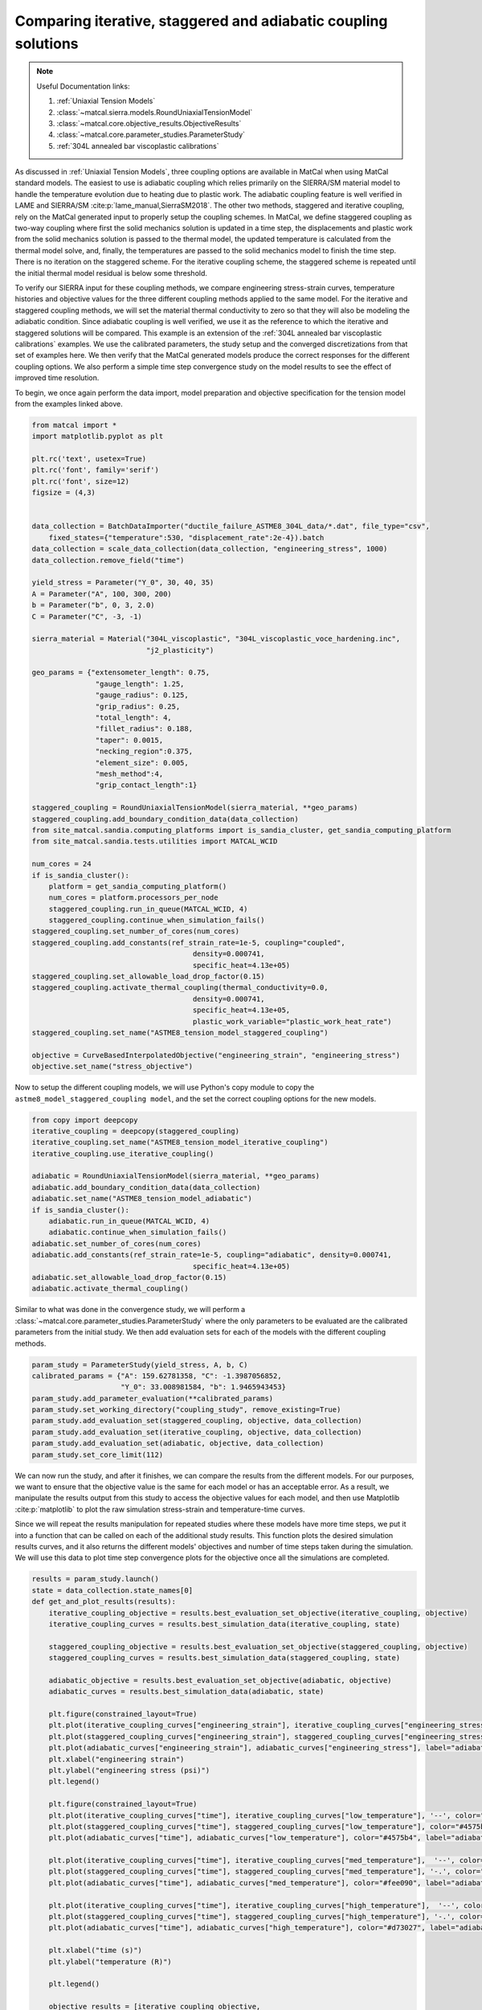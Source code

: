 
.. DO NOT EDIT.
.. THIS FILE WAS AUTOMATICALLY GENERATED BY SPHINX-GALLERY.
.. TO MAKE CHANGES, EDIT THE SOURCE PYTHON FILE:
.. "matcal_model_v_and_v/plot_coupling_verification.py"
.. LINE NUMBERS ARE GIVEN BELOW.

.. only:: html

    .. note::
        :class: sphx-glr-download-link-note

        :ref:`Go to the end <sphx_glr_download_matcal_model_v_and_v_plot_coupling_verification.py>`
        to download the full example code.

.. rst-class:: sphx-glr-example-title

.. _sphx_glr_matcal_model_v_and_v_plot_coupling_verification.py:


Comparing iterative, staggered and adiabatic coupling solutions
---------------------------------------------------------------

.. note::
    Useful Documentation links:

    #. :ref:`Uniaxial Tension Models`
    #. :class:`~matcal.sierra.models.RoundUniaxialTensionModel`
    #. :class:`~matcal.core.objective_results.ObjectiveResults`
    #. :class:`~matcal.core.parameter_studies.ParameterStudy`
    #. :ref:`304L annealed bar viscoplastic calibrations`
    

.. GENERATED FROM PYTHON SOURCE LINES 16-51

As discussed in :ref:`Uniaxial Tension Models`, three coupling options are available
in MatCal when using MatCal standard models. The easiest to use is adiabatic coupling 
which relies primarily on the SIERRA/SM material model to handle the temperature 
evolution due to heating due to plastic work. The adiabatic coupling feature
is well verified in LAME and SIERRA/SM
:cite:p:`lame_manual,SierraSM2018`. The other two methods, staggered and iterative 
coupling, rely on the MatCal generated input to properly setup the coupling 
schemes. In MatCal, we define staggered coupling as two-way coupling where
first the solid mechanics solution is updated in a time step, the displacements 
and plastic work from the solid mechanics solution is passed to the thermal 
model, the updated temperature is calculated from the thermal model solve, and, finally, 
the temperatures are passed to the solid mechanics model to finish the time step. There 
is no iteration on the staggered scheme. For the iterative coupling scheme, the
staggered scheme is repeated until the initial thermal model residual is below some threshold. 

To verify our SIERRA input for these coupling methods, we compare 
engineering stress-strain curves, temperature histories and objective values 
for the three different coupling methods applied to the same model. For the 
iterative and staggered coupling methods, we will set the material thermal conductivity to zero 
so that they will also be modeling the adiabatic condition. 
Since adiabatic coupling is well verified, we use it as 
the reference to which the iterative and staggered solutions will be compared.
This example is an extension of the 
:ref:`304L annealed bar viscoplastic calibrations` examples. 
We use the calibrated parameters, 
the study setup and the converged discretizations from 
that set of examples here. 
We then verify that the MatCal generated models produce the correct responses for the 
different coupling options. 
We also perform a simple time step convergence study on the model results to see the effect 
of improved time resolution.

To begin, we once again perform the data import, model preparation 
and objective specification for the tension model from the examples linked above.


.. GENERATED FROM PYTHON SOURCE LINES 51-110

.. code-block:: Python

    from matcal import *
    import matplotlib.pyplot as plt

    plt.rc('text', usetex=True)
    plt.rc('font', family='serif')
    plt.rc('font', size=12)
    figsize = (4,3)


    data_collection = BatchDataImporter("ductile_failure_ASTME8_304L_data/*.dat", file_type="csv", 
        fixed_states={"temperature":530, "displacement_rate":2e-4}).batch
    data_collection = scale_data_collection(data_collection, "engineering_stress", 1000)
    data_collection.remove_field("time")

    yield_stress = Parameter("Y_0", 30, 40, 35)
    A = Parameter("A", 100, 300, 200)
    b = Parameter("b", 0, 3, 2.0)
    C = Parameter("C", -3, -1)

    sierra_material = Material("304L_viscoplastic", "304L_viscoplastic_voce_hardening.inc",
                               "j2_plasticity")

    geo_params = {"extensometer_length": 0.75,
                   "gauge_length": 1.25, 
                   "gauge_radius": 0.125, 
                   "grip_radius": 0.25, 
                   "total_length": 4, 
                   "fillet_radius": 0.188,
                   "taper": 0.0015,
                   "necking_region":0.375,
                   "element_size": 0.005,
                   "mesh_method":4, 
                   "grip_contact_length":1}

    staggered_coupling = RoundUniaxialTensionModel(sierra_material, **geo_params)            
    staggered_coupling.add_boundary_condition_data(data_collection)
    from site_matcal.sandia.computing_platforms import is_sandia_cluster, get_sandia_computing_platform
    from site_matcal.sandia.tests.utilities import MATCAL_WCID

    num_cores = 24
    if is_sandia_cluster():
        platform = get_sandia_computing_platform()
        num_cores = platform.processors_per_node 
        staggered_coupling.run_in_queue(MATCAL_WCID, 4)
        staggered_coupling.continue_when_simulation_fails()
    staggered_coupling.set_number_of_cores(num_cores)
    staggered_coupling.add_constants(ref_strain_rate=1e-5, coupling="coupled",
                                          density=0.000741, 
                                          specific_heat=4.13e+05)
    staggered_coupling.set_allowable_load_drop_factor(0.15)
    staggered_coupling.activate_thermal_coupling(thermal_conductivity=0.0,
                                          density=0.000741, 
                                          specific_heat=4.13e+05, 
                                          plastic_work_variable="plastic_work_heat_rate")
    staggered_coupling.set_name("ASTME8_tension_model_staggered_coupling")

    objective = CurveBasedInterpolatedObjective("engineering_strain", "engineering_stress")
    objective.set_name("stress_objective")








.. GENERATED FROM PYTHON SOURCE LINES 111-115

Now to setup the different coupling models, we will use Python's copy
module to copy the ``astme8_model_staggered_coupling model``, and the set 
the correct coupling options 
for the new models.

.. GENERATED FROM PYTHON SOURCE LINES 115-132

.. code-block:: Python

    from copy import deepcopy
    iterative_coupling = deepcopy(staggered_coupling)
    iterative_coupling.set_name("ASTME8_tension_model_iterative_coupling")
    iterative_coupling.use_iterative_coupling()

    adiabatic = RoundUniaxialTensionModel(sierra_material, **geo_params)            
    adiabatic.add_boundary_condition_data(data_collection)
    adiabatic.set_name("ASTME8_tension_model_adiabatic")
    if is_sandia_cluster():
        adiabatic.run_in_queue(MATCAL_WCID, 4)
        adiabatic.continue_when_simulation_fails()
    adiabatic.set_number_of_cores(num_cores)
    adiabatic.add_constants(ref_strain_rate=1e-5, coupling="adiabatic", density=0.000741, 
                                          specific_heat=4.13e+05)
    adiabatic.set_allowable_load_drop_factor(0.15)
    adiabatic.activate_thermal_coupling()








.. GENERATED FROM PYTHON SOURCE LINES 133-140

Similar to what was done in the convergence study, 
we will perform a :class:`~matcal.core.parameter_studies.ParameterStudy`
where the only parameters
to be evaluated are the calibrated parameters from the initial study.
We then add evaluation sets for each of the models with the different coupling
methods.


.. GENERATED FROM PYTHON SOURCE LINES 140-150

.. code-block:: Python

    param_study = ParameterStudy(yield_stress, A, b, C)
    calibrated_params = {"A": 159.62781358, "C": -1.3987056852,  
                         "Y_0": 33.008981584, "b": 1.9465943453}
    param_study.add_parameter_evaluation(**calibrated_params)
    param_study.set_working_directory("coupling_study", remove_existing=True)
    param_study.add_evaluation_set(staggered_coupling, objective, data_collection)
    param_study.add_evaluation_set(iterative_coupling, objective, data_collection)
    param_study.add_evaluation_set(adiabatic, objective, data_collection)
    param_study.set_core_limit(112)








.. GENERATED FROM PYTHON SOURCE LINES 151-170

We can now run the study, and  after it finishes, we can compare
the results from the different models. For our purposes, we want to ensure that 
the objective value is the same for each model or has an acceptable error. As 
a result, we manipulate the results output from this study 
to access the objective values for each model, and then 
use Matplotlib :cite:p:`matplotlib` to plot
the raw simulation stress-strain and temperature-time curves.

Since we will repeat the results manipulation 
for repeated studies where these models have 
more time steps, we put it into
a function that can be called on each of the additional 
study results. This function plots the desired simulation
results curves, and it also returns the different models'
objectives and number of time steps taken during the 
simulation. We will use this data to plot time step
convergence plots for the objective once all the 
simulations are completed.


.. GENERATED FROM PYTHON SOURCE LINES 170-226

.. code-block:: Python

    results = param_study.launch()
    state = data_collection.state_names[0]
    def get_and_plot_results(results):
        iterative_coupling_objective = results.best_evaluation_set_objective(iterative_coupling, objective)
        iterative_coupling_curves = results.best_simulation_data(iterative_coupling, state)

        staggered_coupling_objective = results.best_evaluation_set_objective(staggered_coupling, objective)
        staggered_coupling_curves = results.best_simulation_data(staggered_coupling, state)

        adiabatic_objective = results.best_evaluation_set_objective(adiabatic, objective)
        adiabatic_curves = results.best_simulation_data(adiabatic, state)

        plt.figure(constrained_layout=True)
        plt.plot(iterative_coupling_curves["engineering_strain"], iterative_coupling_curves["engineering_stress"], label="iterative coupling - $K=0$")
        plt.plot(staggered_coupling_curves["engineering_strain"], staggered_coupling_curves["engineering_stress"], label="staggered coupling - $K=0$")
        plt.plot(adiabatic_curves["engineering_strain"], adiabatic_curves["engineering_stress"], label="adiabatic")
        plt.xlabel("engineering strain")
        plt.ylabel("engineering stress (psi)")
        plt.legend()

        plt.figure(constrained_layout=True)
        plt.plot(iterative_coupling_curves["time"], iterative_coupling_curves["low_temperature"], '--', color="#4575b4", label="iterative coupling - $K=0$")
        plt.plot(staggered_coupling_curves["time"], staggered_coupling_curves["low_temperature"], color="#4575b4", label="staggered coupling - $K=0$")
        plt.plot(adiabatic_curves["time"], adiabatic_curves["low_temperature"], color="#4575b4", label="adiabatic")

        plt.plot(iterative_coupling_curves["time"], iterative_coupling_curves["med_temperature"],  '--', color="#fee090", label="iterative coupling - $K=0$")
        plt.plot(staggered_coupling_curves["time"], staggered_coupling_curves["med_temperature"], '-.', color="#fee090", label="staggered coupling - $K=0$")
        plt.plot(adiabatic_curves["time"], adiabatic_curves["med_temperature"], color="#fee090", label="adiabatic")

        plt.plot(iterative_coupling_curves["time"], iterative_coupling_curves["high_temperature"],  '--', color="#d73027", label="iterative coupling - $K=0$")
        plt.plot(staggered_coupling_curves["time"], staggered_coupling_curves["high_temperature"], '-.', color="#d73027", label="staggered coupling - $K=0$")
        plt.plot(adiabatic_curves["time"], adiabatic_curves["high_temperature"], color="#d73027", label="adiabatic")

        plt.xlabel("time (s)")
        plt.ylabel("temperature (R)")

        plt.legend()

        objective_results = [iterative_coupling_objective, 
                             staggered_coupling_objective,
                             adiabatic_objective,
                             len(iterative_coupling_curves["time"]), 
                             len(staggered_coupling_curves["time"]), 
                             len(adiabatic_curves["time"])]

        return objective_results

    coarse_objective_results = get_and_plot_results(results)
    iterative_objective_coarse = coarse_objective_results[0]
    staggered_objective_coarse = coarse_objective_results[1]
    adiabatic_objective_coarse = coarse_objective_results[2]
    iterative_coarse_time_steps = coarse_objective_results[3]
    staggered_coarse_time_steps = coarse_objective_results[4]
    adiabatic_coarse_time_steps = coarse_objective_results[5]





.. rst-class:: sphx-glr-horizontal


    *

      .. image-sg:: /matcal_model_v_and_v/images/sphx_glr_plot_coupling_verification_001.png
         :alt: plot coupling verification
         :srcset: /matcal_model_v_and_v/images/sphx_glr_plot_coupling_verification_001.png
         :class: sphx-glr-multi-img

    *

      .. image-sg:: /matcal_model_v_and_v/images/sphx_glr_plot_coupling_verification_002.png
         :alt: plot coupling verification
         :srcset: /matcal_model_v_and_v/images/sphx_glr_plot_coupling_verification_002.png
         :class: sphx-glr-multi-img





.. GENERATED FROM PYTHON SOURCE LINES 227-232

We now update the time steps for each model, 
and then we create a new study for the updated model.
The new study is launched and the results are once again 
plotted and stored for the objective time step 
convergence plot.

.. GENERATED FROM PYTHON SOURCE LINES 232-255

.. code-block:: Python


    staggered_coupling.set_number_of_time_steps(600)
    iterative_coupling.set_number_of_time_steps(600)
    adiabatic.set_number_of_time_steps(600)

    param_study = ParameterStudy(yield_stress, A, b, C)
    param_study.add_parameter_evaluation(**calibrated_params)
    param_study.add_evaluation_set(staggered_coupling, objective, data_collection)
    param_study.add_evaluation_set(iterative_coupling, objective, data_collection)
    param_study.add_evaluation_set(adiabatic, objective, data_collection)
    param_study.set_core_limit(112)

    results = param_study.launch()

    med_objective_results = get_and_plot_results(results)
    iterative_objective_med = med_objective_results[0]
    staggered_objective_med = med_objective_results[1]
    adiabatic_objective_med = med_objective_results[2]
    iterative_med_time_steps = med_objective_results[3]
    staggered_med_time_steps = med_objective_results[4]
    adiabatic_med_time_steps = med_objective_results[5]





.. rst-class:: sphx-glr-horizontal


    *

      .. image-sg:: /matcal_model_v_and_v/images/sphx_glr_plot_coupling_verification_003.png
         :alt: plot coupling verification
         :srcset: /matcal_model_v_and_v/images/sphx_glr_plot_coupling_verification_003.png
         :class: sphx-glr-multi-img

    *

      .. image-sg:: /matcal_model_v_and_v/images/sphx_glr_plot_coupling_verification_004.png
         :alt: plot coupling verification
         :srcset: /matcal_model_v_and_v/images/sphx_glr_plot_coupling_verification_004.png
         :class: sphx-glr-multi-img





.. GENERATED FROM PYTHON SOURCE LINES 256-259

This process is completed one last time
for models with a target of 1200 time steps
for their simulations.

.. GENERATED FROM PYTHON SOURCE LINES 259-281

.. code-block:: Python


    staggered_coupling.set_number_of_time_steps(1200)
    iterative_coupling.set_number_of_time_steps(1200)
    adiabatic.set_number_of_time_steps(1200)

    param_study = ParameterStudy(yield_stress, A, b, C)
    param_study.add_parameter_evaluation(**calibrated_params)
    param_study.add_evaluation_set(staggered_coupling, objective, data_collection)
    param_study.add_evaluation_set(iterative_coupling, objective, data_collection)
    param_study.add_evaluation_set(adiabatic, objective, data_collection)
    param_study.set_core_limit(112)

    results = param_study.launch()

    fine_objective_results = get_and_plot_results(results)
    iterative_objective_fine = fine_objective_results[0]
    staggered_objective_fine = fine_objective_results[1]
    adiabatic_objective_fine = fine_objective_results[2]
    iterative_fine_time_steps = fine_objective_results[3]
    staggered_fine_time_steps = fine_objective_results[4]
    adiabatic_fine_time_steps = fine_objective_results[5]




.. rst-class:: sphx-glr-horizontal


    *

      .. image-sg:: /matcal_model_v_and_v/images/sphx_glr_plot_coupling_verification_005.png
         :alt: plot coupling verification
         :srcset: /matcal_model_v_and_v/images/sphx_glr_plot_coupling_verification_005.png
         :class: sphx-glr-multi-img

    *

      .. image-sg:: /matcal_model_v_and_v/images/sphx_glr_plot_coupling_verification_006.png
         :alt: plot coupling verification
         :srcset: /matcal_model_v_and_v/images/sphx_glr_plot_coupling_verification_006.png
         :class: sphx-glr-multi-img





.. GENERATED FROM PYTHON SOURCE LINES 282-285

With all objective results complete, we can 
plot the objectives for each model as a function of time step and coupling method. 
The goal is to see whether the objectives are converging to a common value.

.. GENERATED FROM PYTHON SOURCE LINES 285-310

.. code-block:: Python


    plt.figure(constrained_layout=True)
    import numpy as np
    objectives = np.array([staggered_objective_coarse, iterative_objective_coarse, adiabatic_objective_coarse, 
              staggered_objective_med, iterative_objective_med, adiabatic_objective_med, 
              staggered_objective_fine, iterative_objective_fine, adiabatic_objective_fine,])
    x_pos = np.arange(len(objectives))

    plt.plot(x_pos, 
             objectives/adiabatic_objective_fine, 'o-')
    xtick_lables = [f"staggered {staggered_coarse_time_steps} time steps", 
                    f"iterative {iterative_coarse_time_steps} time steps", 
                    f"adiabatic {adiabatic_coarse_time_steps} time steps", 
                    f"staggered {staggered_med_time_steps} time steps", 
                    f"iterative {iterative_med_time_steps} time steps", 
                    f"adiabatic {adiabatic_med_time_steps} time steps",
                    f"staggered {staggered_fine_time_steps} time steps", 
                    f"iterative {iterative_fine_time_steps} time steps", 
                    f"adiabatic {adiabatic_fine_time_steps} time steps",
                    ]

    plt.xticks(x_pos, xtick_lables,rotation=90 )
    plt.ylabel("normalized objective")

    plt.show()



.. image-sg:: /matcal_model_v_and_v/images/sphx_glr_plot_coupling_verification_007.png
   :alt: plot coupling verification
   :srcset: /matcal_model_v_and_v/images/sphx_glr_plot_coupling_verification_007.png
   :class: sphx-glr-single-img


.. rst-class:: sphx-glr-script-out

 .. code-block:: none

    /gpfs/knkarls/projects/matcal_oss/external_matcal/documentation/matcal_model_v_and_v/plot_coupling_verification.py:294: RuntimeWarning: invalid value encountered in divide
      objectives/adiabatic_objective_fine, 'o-')




.. GENERATED FROM PYTHON SOURCE LINES 311-328

The results displayed in the plots are notable and 
indicate that the coupling
models may need improvement. Although it is clear that the 
objectives, engineering stress-strain curves and temperature-time
curves are converging as the number of time steps increase,
the convergence is rather slow. However, the results exhibit relatively low
error, and the models are useful for intermediate rates where they will 
be used. With about 900 time steps, the objective errors for the coupled models are on the order of 
1\% for this study when compared to the adiabatic model. Any errors introduced by the coupling scheme 
are expected to have less of an effect for simulations with conduction 
within the material because the overall increase in temperature and, therefore, the 
structural softening due to temperature will be reduced. 
As a result, the iterative and staggered coupling models are considered accurate for user
calibrations. 
We are actively working with the SIERRA developers to identify and 
correct any issues and will update the models if an issue is found and resolved.



.. rst-class:: sphx-glr-timing

   **Total running time of the script:** (115 minutes 49.731 seconds)


.. _sphx_glr_download_matcal_model_v_and_v_plot_coupling_verification.py:

.. only:: html

  .. container:: sphx-glr-footer sphx-glr-footer-example

    .. container:: sphx-glr-download sphx-glr-download-jupyter

      :download:`Download Jupyter notebook: plot_coupling_verification.ipynb <plot_coupling_verification.ipynb>`

    .. container:: sphx-glr-download sphx-glr-download-python

      :download:`Download Python source code: plot_coupling_verification.py <plot_coupling_verification.py>`

    .. container:: sphx-glr-download sphx-glr-download-zip

      :download:`Download zipped: plot_coupling_verification.zip <plot_coupling_verification.zip>`


.. only:: html

 .. rst-class:: sphx-glr-signature

    `Gallery generated by Sphinx-Gallery <https://sphinx-gallery.github.io>`_
